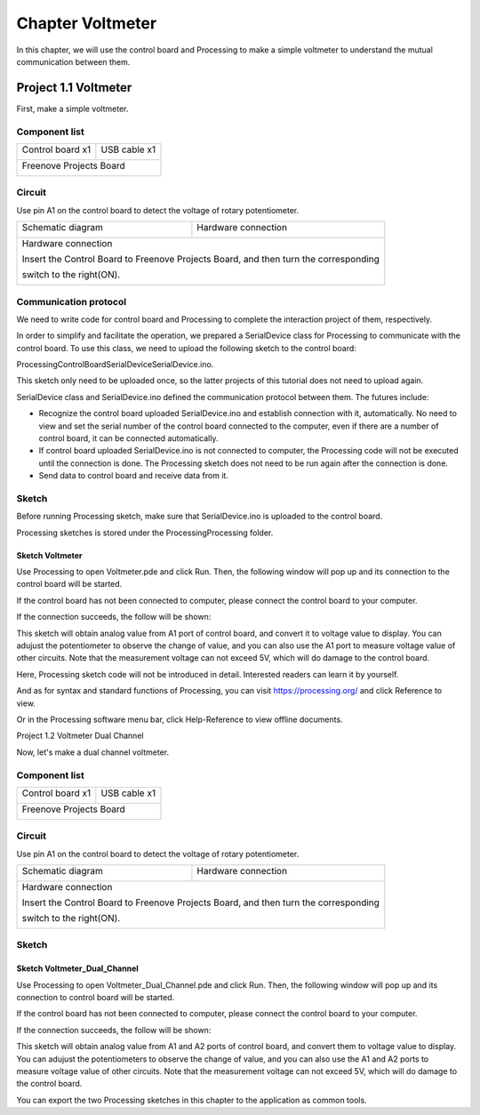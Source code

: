 ##############################################################################
Chapter Voltmeter
##############################################################################

In this chapter, we will use the control board and Processing to make a simple voltmeter to understand the mutual communication between them.

Project 1.1 Voltmeter
************************************

First, make a simple voltmeter.

Component list
======================================

+-------------------------+----------------+
| Control board x1        | USB cable x1   |
|                         |                |
| |Chapter01_00|          | |Chapter01_01| |
+-------------------------+----------------+
| Freenove Projects Board                  |
|                                          |
| |Chapter01_02|                           |
+------------------------------------------+

.. |Chapter01_00| image:: ../_static/imgs/1_LED_Blink/Chapter01_00.png
.. |Chapter01_01| image:: ../_static/imgs/1_LED_Blink/Chapter01_01.png
.. |Chapter01_02| image:: ../_static/imgs/1_LED_Blink/Chapter01_02.png

Circuit
=============================

Use pin A1 on the control board to detect the voltage of rotary potentiometer.

+-------------------------+-----------------------------------------------------------+
| Schematic diagram       | Hardware connection                                       |
|                         |                                                           |
| |Chapter01_00p|         | |Chapter01_01p|                                           |
+-------------------------+-----------------------------------------------------------+
| Hardware connection                                                                 |
|                                                                                     |
| Insert the Control Board to Freenove Projects Board, and then turn the corresponding|
|                                                                                     |
| switch to the right(ON).                                                            |
|                                                                                     |
| |Chapter01_02p|                                                                     |
+-------------------------------------------------------------------------------------+

.. |Chapter01_00p| image:: ../_static/imgs/1_Voltmeter/Chapter01_00.png
.. |Chapter01_01p| image:: ../_static/imgs/1_Voltmeter/Chapter01_01.png
.. |Chapter01_02p| image:: ../_static/imgs/1_Voltmeter/Chapter01_02.png

Communication protocol
=================================

We need to write code for control board and Processing to complete the interaction project of them, respectively.

In order to simplify and facilitate the operation, we prepared a SerialDevice class for Processing to communicate with the control board. To use this class, we need to upload the following sketch to the control board:

Processing\ControlBoard\SerialDevice\SerialDevice.ino.

This sketch only need to be uploaded once, so the latter projects of this tutorial does not need to upload again.

SerialDevice class and SerialDevice.ino defined the communication protocol between them. The futures include:

- Recognize the control board uploaded SerialDevice.ino and establish connection with it, automatically. No need to view and set the serial number of the control board connected to the computer, even if there are a number of control board, it can be connected automatically.
- If control board uploaded SerialDevice.ino is not connected to computer, the Processing code will not be executed until the connection is done. The Processing sketch does not need to be run again after the connection is done.
- Send data to control board and receive data from it.

Sketch
=====================================

Before running Processing sketch, make sure that SerialDevice.ino is uploaded to the control board.

Processing sketches is stored under the Processing\Processing folder.

Sketch Voltmeter
---------------------------------------

Use Processing to open Voltmeter.pde and click Run. Then, the following window will pop up and its connection to the control board will be started.

.. image:: ../_static/imgs/1_Voltmeter/Chapter01_03.png
    :align: center

If the control board has not been connected to computer, please connect the control board to your computer. 

If the connection succeeds, the follow will be shown:

.. image:: ../_static/imgs/1_Voltmeter/Chapter01_04.png
    :align: center

This sketch will obtain analog value from A1 port of control board, and convert it to voltage value to display. You can adujust the potentiometer to observe the change of value, and you can also use the A1 port to measure voltage value of other circuits. Note that the measurement voltage can not exceed 5V, which will do damage to the control board.

Here, Processing sketch code will not be introduced in detail. Interested readers can learn it by yourself.

And as for syntax and standard functions of Processing, you can visit https://processing.org/ and click Reference to view.

.. image:: ../_static/imgs/1_Voltmeter/Chapter01_05.png
    :align: center

Or in the Processing software menu bar, click Help-Reference to view offline documents.

.. image:: ../_static/imgs/1_Voltmeter/Chapter01_06.png
    :align: center

Project 1.2 Voltmeter Dual Channel

Now, let's make a dual channel voltmeter.

Component list
======================================

+-------------------------+----------------+
| Control board x1        | USB cable x1   |
|                         |                |
| |Chapter01_00|          | |Chapter01_01| |
+-------------------------+----------------+
| Freenove Projects Board                  |
|                                          |
| |Chapter01_02|                           |
+------------------------------------------+

Circuit
=============================

Use pin A1 on the control board to detect the voltage of rotary potentiometer.

+-------------------------+-----------------------------------------------------------+
| Schematic diagram       | Hardware connection                                       |
|                         |                                                           |
| |Chapter01_07p|         | |Chapter01_08p|                                           |
+-------------------------+-----------------------------------------------------------+
| Hardware connection                                                                 |
|                                                                                     |
| Insert the Control Board to Freenove Projects Board, and then turn the corresponding|
|                                                                                     |
| switch to the right(ON).                                                            |
|                                                                                     |
| |Chapter01_09p|                                                                     |
+-------------------------------------------------------------------------------------+

.. |Chapter01_07p| image:: ../_static/imgs/1_Voltmeter/Chapter01_07.png
.. |Chapter01_08p| image:: ../_static/imgs/1_Voltmeter/Chapter01_08.png
.. |Chapter01_09p| image:: ../_static/imgs/1_Voltmeter/Chapter01_09.png

Sketch
=================================

Sketch Voltmeter_Dual_Channel
------------------------------------

Use Processing to open Voltmeter_Dual_Channel.pde and click Run. Then, the following window will pop up and its connection to control board will be started.

.. image:: ../_static/imgs/1_Voltmeter/Chapter01_10.png
    :align: center

If the control board has not been connected to computer, please connect the control board to your computer. 

If the connection succeeds, the follow will be shown:

.. image:: ../_static/imgs/1_Voltmeter/Chapter01_11.png
    :align: center

This sketch will obtain analog value from A1 and A2 ports of control board, and convert them to voltage value to display. You can adujust the potentiometers to observe the change of value, and you can also use the A1 and A2 ports to measure voltage value of other circuits. Note that the measurement voltage can not exceed 5V, which will do damage to the control board.

You can export the two Processing sketches in this chapter to the application as common tools.